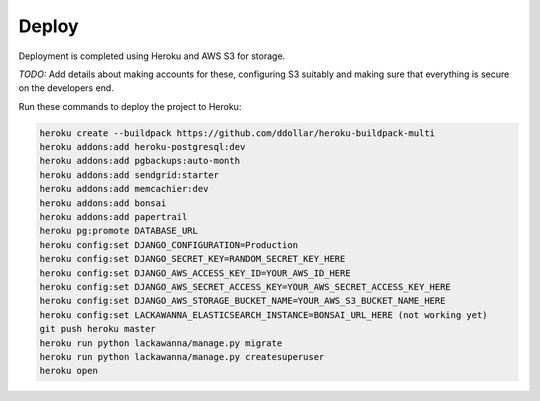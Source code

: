 Deploy
========

Deployment is completed using Heroku and AWS S3 for storage.

*TODO:* Add details about making accounts for these, configuring S3 suitably and making sure that everything is secure on the developers end.


Run these commands to deploy the project to Heroku:

.. code-block:: bash

    heroku create --buildpack https://github.com/ddollar/heroku-buildpack-multi
    heroku addons:add heroku-postgresql:dev
    heroku addons:add pgbackups:auto-month
    heroku addons:add sendgrid:starter
    heroku addons:add memcachier:dev
    heroku addons:add bonsai
    heroku addons:add papertrail
    heroku pg:promote DATABASE_URL
    heroku config:set DJANGO_CONFIGURATION=Production
    heroku config:set DJANGO_SECRET_KEY=RANDOM_SECRET_KEY_HERE
    heroku config:set DJANGO_AWS_ACCESS_KEY_ID=YOUR_AWS_ID_HERE
    heroku config:set DJANGO_AWS_SECRET_ACCESS_KEY=YOUR_AWS_SECRET_ACCESS_KEY_HERE
    heroku config:set DJANGO_AWS_STORAGE_BUCKET_NAME=YOUR_AWS_S3_BUCKET_NAME_HERE
    heroku config:set LACKAWANNA_ELASTICSEARCH_INSTANCE=BONSAI_URL_HERE (not working yet)
    git push heroku master
    heroku run python lackawanna/manage.py migrate
    heroku run python lackawanna/manage.py createsuperuser
    heroku open
